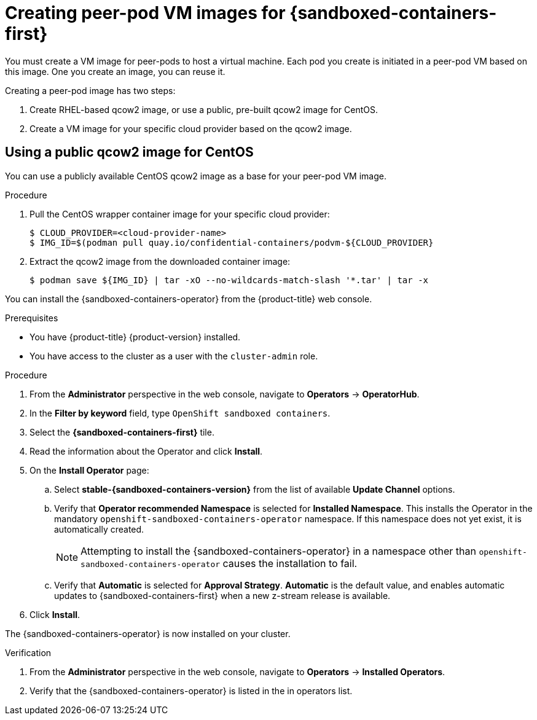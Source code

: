 //Module included in the following assemblies:
//
// * sandboxed_containers/deploying-sandboxed-container-workloads-peer-pods.adoc

:_content-type: PROCEDURE
[id="sandboxed-containers-creating-peer-pod-vm-images_{context}"]
= Creating peer-pod VM images for {sandboxed-containers-first}

You must create a VM image for peer-pods to host a virtual machine. Each pod you create is initiated in a peer-pod VM based on this image. One you create an image, you can reuse it.

Creating a peer-pod image has two steps:

. Create RHEL-based qcow2 image, or use a public, pre-built qcow2 image for CentOS.
. Create a VM image for your specific cloud provider based on the qcow2 image.

[id="sandboxed-containers-using-public-qcow2-image_{context}"]
== Using a public qcow2 image for CentOS

You can use a publicly available CentOS qcow2 image as a base for your peer-pod VM image.

.Procedure

. Pull the CentOS wrapper container image for your specific cloud provider:
+
[source,terminal]
----
$ CLOUD_PROVIDER=<cloud-provider-name>
$ IMG_ID=$(podman pull quay.io/confidential-containers/podvm-${CLOUD_PROVIDER}
----

. Extract the qcow2 image from the downloaded container image:
+
[source,terminal]
----
$ podman save ${IMG_ID} | tar -xO --no-wildcards-match-slash '*.tar' | tar -x
----




You can install the {sandboxed-containers-operator} from the {product-title} web console.

.Prerequisites

* You have {product-title} {product-version} installed.
* You have access to the cluster as a user with the `cluster-admin` role.

.Procedure

. From the *Administrator* perspective in the web console, navigate to *Operators* → *OperatorHub*.

. In the *Filter by keyword* field, type `OpenShift sandboxed containers`.

. Select the *{sandboxed-containers-first}* tile.

. Read the information about the Operator and click *Install*.

. On the *Install Operator* page:
.. Select *stable-{sandboxed-containers-version}* from the list of available *Update Channel* options.
.. Verify that *Operator recommended Namespace* is selected for *Installed Namespace*. This installs the Operator in the mandatory `openshift-sandboxed-containers-operator` namespace. If this namespace does not yet exist, it is automatically created.
+
[NOTE]
====
Attempting to install the {sandboxed-containers-operator} in a namespace other than `openshift-sandboxed-containers-operator` causes the installation to fail.
====
.. Verify that *Automatic* is selected for *Approval Strategy*. *Automatic* is the default value, and enables automatic updates to {sandboxed-containers-first} when a new z-stream release is available.

. Click *Install*.

The {sandboxed-containers-operator} is now installed on your cluster.

.Verification

. From the *Administrator* perspective in the web console, navigate to *Operators* → *Installed Operators*.

. Verify that the {sandboxed-containers-operator} is listed in the in operators list.
